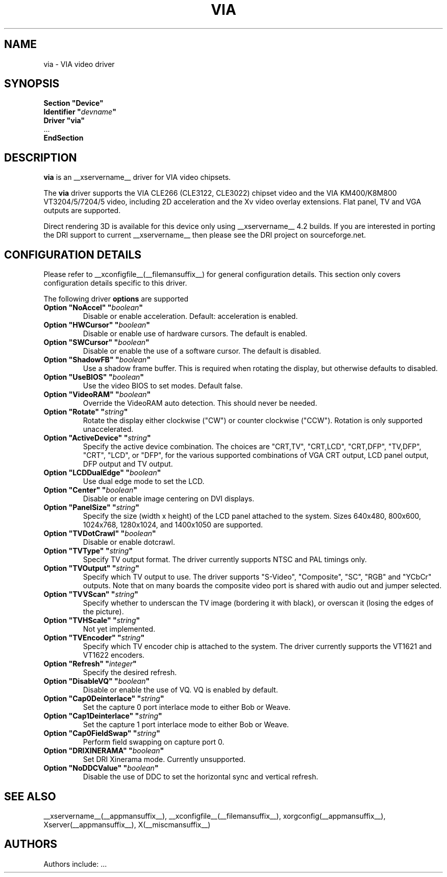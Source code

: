 .\" $XFree86: xc/programs/Xserver/hw/xfree86/drivers/via/via.man,v 1.3 2003/08/04 10:32:26 eich Exp $
.\" shorthand for double quote that works everywhere.
.ds q \N'34'
.TH VIA __drivermansuffix__ __vendorversion__
.SH NAME
via \- VIA video driver
.SH SYNOPSIS
.nf
.B "Section \*qDevice\*q"
.BI "  Identifier \*q"  devname \*q
.B  "  Driver \*qvia\*q"
\ \ ...
.B EndSection
.fi
.SH DESCRIPTION
.B via
is an __xservername__ driver for VIA video chipsets.
.PP
The
.B via
driver supports the VIA CLE266 (CLE3122, CLE3022) chipset video and the
VIA KM400/K8M800 VT3204/5/7204/5 video, including 2D acceleration and the Xv 
video overlay extensions. Flat panel, TV and VGA outputs are supported.
.PP
Direct rendering 3D is available for this device only using __xservername__ 4.2 
builds. If you are interested in porting the DRI support to current __xservername__
then please see the DRI project on sourceforge.net.
.PP
.SH CONFIGURATION DETAILS
Please refer to __xconfigfile__(__filemansuffix__) for general configuration
details.  This section only covers configuration details specific to this
driver.
.PP
The following driver
.B options
are supported
.TP
.BI "Option \*qNoAccel\*q \*q" boolean \*q
Disable or enable acceleration. Default: acceleration is enabled.
.TP
.BI "Option \*qHWCursor\*q \*q" boolean \*q
Disable or enable use of hardware cursors. The default is enabled.
.TP
.BI "Option \*qSWCursor\*q \*q" boolean \*q
Disable or enable the use of a software cursor. The default is disabled.
.TP
.BI "Option \*qShadowFB\*q \*q" boolean \*q
Use a shadow frame buffer. This is required when rotating the display,
but otherwise defaults to disabled.
.TP
.BI "Option \*qUseBIOS\*q \*q" boolean \*q
Use the video BIOS to set modes. Default false.
.TP
.BI "Option \*qVideoRAM\*q \*q" boolean \*q
Override the VideoRAM auto detection. This should never be needed.
.TP
.BI "Option \*qRotate\*q \*q" string \*q
Rotate the display either clockwise ("CW") or counter clockwise ("CCW").
Rotation is only supported unaccelerated.
.TP
.BI "Option \*qActiveDevice\*q \*q" string \*q
Specify the active device combination. The choices are "CRT,TV",
"CRT,LCD", "CRT,DFP", "TV,DFP", "CRT", "LCD", or "DFP", for the various
supported combinations of VGA CRT output, LCD panel output, DFP output and
TV output.
.TP
.BI "Option \*qLCDDualEdge\*q \*q" boolean \*q
Use dual edge mode to set the LCD.
.TP
.BI "Option \*qCenter\*q \*q" boolean \*q
Disable or enable image centering on DVI displays.
.TP
.BI "Option \*qPanelSize\*q \*q" string \*q
Specify the size (width x height) of the LCD panel attached to the
system. Sizes 640x480, 800x600, 1024x768, 1280x1024, and 1400x1050
are supported.
.TP
.BI "Option \*qTVDotCrawl\*q \*q" boolean \*q
Disable or enable dotcrawl.
.TP
.BI "Option \*qTVType\*q \*q" string \*q
Specify TV output format. The driver currently supports NTSC and
PAL timings only.
.TP
.BI "Option \*qTVOutput\*q \*q" string \*q
Specify which TV output to use. The driver supports "S-Video", "Composite",
"SC", "RGB" and "YCbCr" outputs. Note that on many boards the composite
video port is shared with audio out and jumper selected.
.TP
.BI "Option \*qTVVScan\*q \*q" string \*q
Specify whether to underscan the TV image (bordering it with black), or
overscan it (losing the edges of the picture).
.TP
.BI "Option \*qTVHScale\*q \*q" string \*q
Not yet implemented.
.TP
.BI "Option \*qTVEncoder\*q \*q" string \*q
Specify which TV encoder chip is attached to the system. The driver
currently supports the VT1621 and VT1622 encoders.
.TP
.BI "Option \*qRefresh\*q \*q" integer \*q
Specify the desired refresh.
.TP
.BI "Option \*qDisableVQ\*q \*q" boolean \*q
Disable or enable the use of VQ. VQ is enabled by default.
.TP
.BI "Option \*qCap0Deinterlace\*q \*q" string \*q
Set the capture 0 port interlace mode to either Bob or Weave.
.TP
.BI "Option \*qCap1Deinterlace\*q \*q" string \*q
Set the capture 1 port interlace mode to either Bob or Weave.
.TP
.BI "Option \*qCap0FieldSwap\*q \*q" string \*q
Perform field swapping on capture port 0.
.TP
.BI "Option \*qDRIXINERAMA\*q \*q" boolean \*q
Set DRI Xinerama mode. Currently unsupported.
.TP
.BI "Option \*qNoDDCValue\*q \*q" boolean \*q
Disable the use of DDC to set the horizontal sync and vertical refresh.
.SH "SEE ALSO"
__xservername__(__appmansuffix__), __xconfigfile__(__filemansuffix__), xorgconfig(__appmansuffix__), Xserver(__appmansuffix__), X(__miscmansuffix__)
.SH AUTHORS
Authors include: ...
